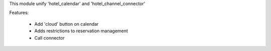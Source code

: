This module unify 'hotel_calendar' and 'hotel_channel_connector'

Features:

 * Add 'cloud' button on calendar
 * Adds restrictions to reservation management
 * Call connector
